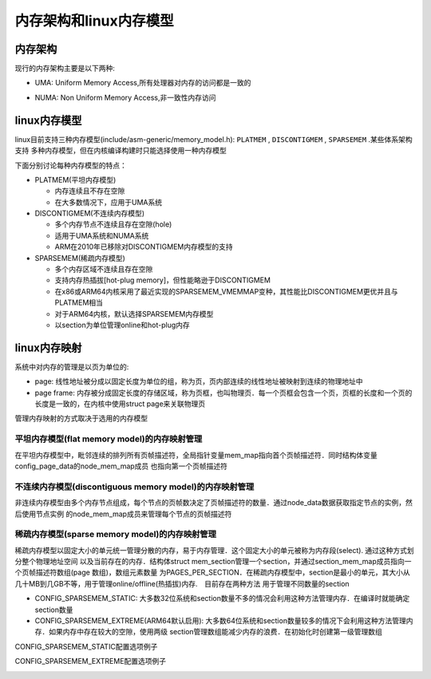 内存架构和linux内存模型
===========================


内存架构
------------


现行的内存架构主要是以下两种:

- UMA: Uniform Memory Access,所有处理器对内存的访问都是一致的

.. image::
    res/mm_uma.png


- NUMA: Non Uniform Memory Access,非一致性内存访问

.. image::
    res/mm_numa.png


linux内存模型
----------------


linux目前支持三种内存模型(include/asm-generic/memory_model.h): ``PLATMEM`` , ``DISCONTIGMEM`` , ``SPARSEMEM`` .某些体系架构支持
多种内存模型，但在内核编译构建时只能选择使用一种内存模型


.. image::
    res/mm_model.png

下面分别讨论每种内存模型的特点：

- PLATMEM(平坦内存模型)

  - 内存连续且不存在空隙

  - 在大多数情况下，应用于UMA系统

- DISCONTIGMEM(不连续内存模型)

  - 多个内存节点不连续且存在空隙(hole)

  - 适用于UMA系统和NUMA系统

  - ARM在2010年已移除对DISCONTIGMEM内存模型的支持

- SPARSEMEM(稀疏内存模型)

  - 多个内存区域不连续且存在空隙

  - 支持内存热插拔[hot-plug memory]，但性能略逊于DISCONTIGMEM

  - 在x86或ARM64内核采用了最近实现的SPARSEMEM_VMEMMAP变种，其性能比DISCONTIGMEM更优并且与PLATMEM相当

  - 对于ARM64内核，默认选择SPARSEMEM内存模型

  - 以section为单位管理online和hot-plug内存


linux内存映射
---------------

系统中对内存的管理是以页为单位的:

- page: 线性地址被分成以固定长度为单位的组，称为页，页内部连续的线性地址被映射到连续的物理地址中

- page frame: 内存被分成固定长度的存储区域，称为页框，也叫物理页．每一个页框会包含一个页，页框的长度和一个页的长度是一致的，在内核中使用struct page来关联物理页

.. image::
    res/mm_pfn.png

管理内存映射的方式取决于选用的内存模型

.. image::
    res/mm_model_mapping.png

平坦内存模型(flat memory model)的内存映射管理
^^^^^^^^^^^^^^^^^^^^^^^^^^^^^^^^^^^^^^^^^^^^^^^

在平坦内存模型中，毗邻连续的排列所有页帧描述符，全局指针变量mem_map指向首个页帧描述符．同时结构体变量config_page_data的node_mem_map成员
也指向第一个页帧描述符

.. image::
    res/mm_fmm.png


不连续内存模型(discontiguous memory model)的内存映射管理
^^^^^^^^^^^^^^^^^^^^^^^^^^^^^^^^^^^^^^^^^^^^^^^^^^^^^^^^^^^^

非连续内存模型由多个内存节点组成，每个节点的页帧数决定了页帧描述符的数量．通过node_data数据获取指定节点的实例，然后使用节点实例
的node_mem_map成员来管理每个节点的页帧描述符

.. image::
    res/mm_dmm.png


稀疏内存模型(sparse memory model)的内存映射管理
^^^^^^^^^^^^^^^^^^^^^^^^^^^^^^^^^^^^^^^^^^^^^^^^^

稀疏内存模型以固定大小的单元统一管理分散的内存，易于内存管理．这个固定大小的单元被称为内存段(select). 通过这种方式划分整个物理地址空间
以及当前存在的内存．结构体struct mem_section管理一个section，并通过section_mem_map成员指向一个页帧描述符数组(page 数组)，数组元素数量
为PAGES_PER_SECTION．在稀疏内存模型中，section是最小的单元，其大小从几十MB到几GB不等，用于管理online/offline(热插拔)内存.　目前存在两种方法
用于管理不同数量的section


- CONFIG_SPARSEMEM_STATIC: 大多数32位系统和section数量不多的情况会利用这种方法管理内存．在编译时就能确定section数量


- CONFIG_SPARSEMEM_EXTREME(ARM64默认启用): 大多数64位系统和section数量较多的情况下会利用这种方法管理内存．如果内存中存在较大的空隙，使用两级
  section管理数组能减少内存的浪费．在初始化时创建第一级管理数组


CONFIG_SPARSEMEM_STATIC配置选项例子

.. image::
    res/mm_smm_static.png


CONFIG_SPARSEMEM_EXTREME配置选项例子

.. image::
    res/mm_smm_extreme.png





